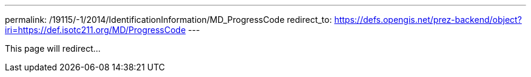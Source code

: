 ---
permalink: /19115/-1/2014/IdentificationInformation/MD_ProgressCode
redirect_to: https://defs.opengis.net/prez-backend/object?iri=https://def.isotc211.org/MD/ProgressCode
---

This page will redirect...

